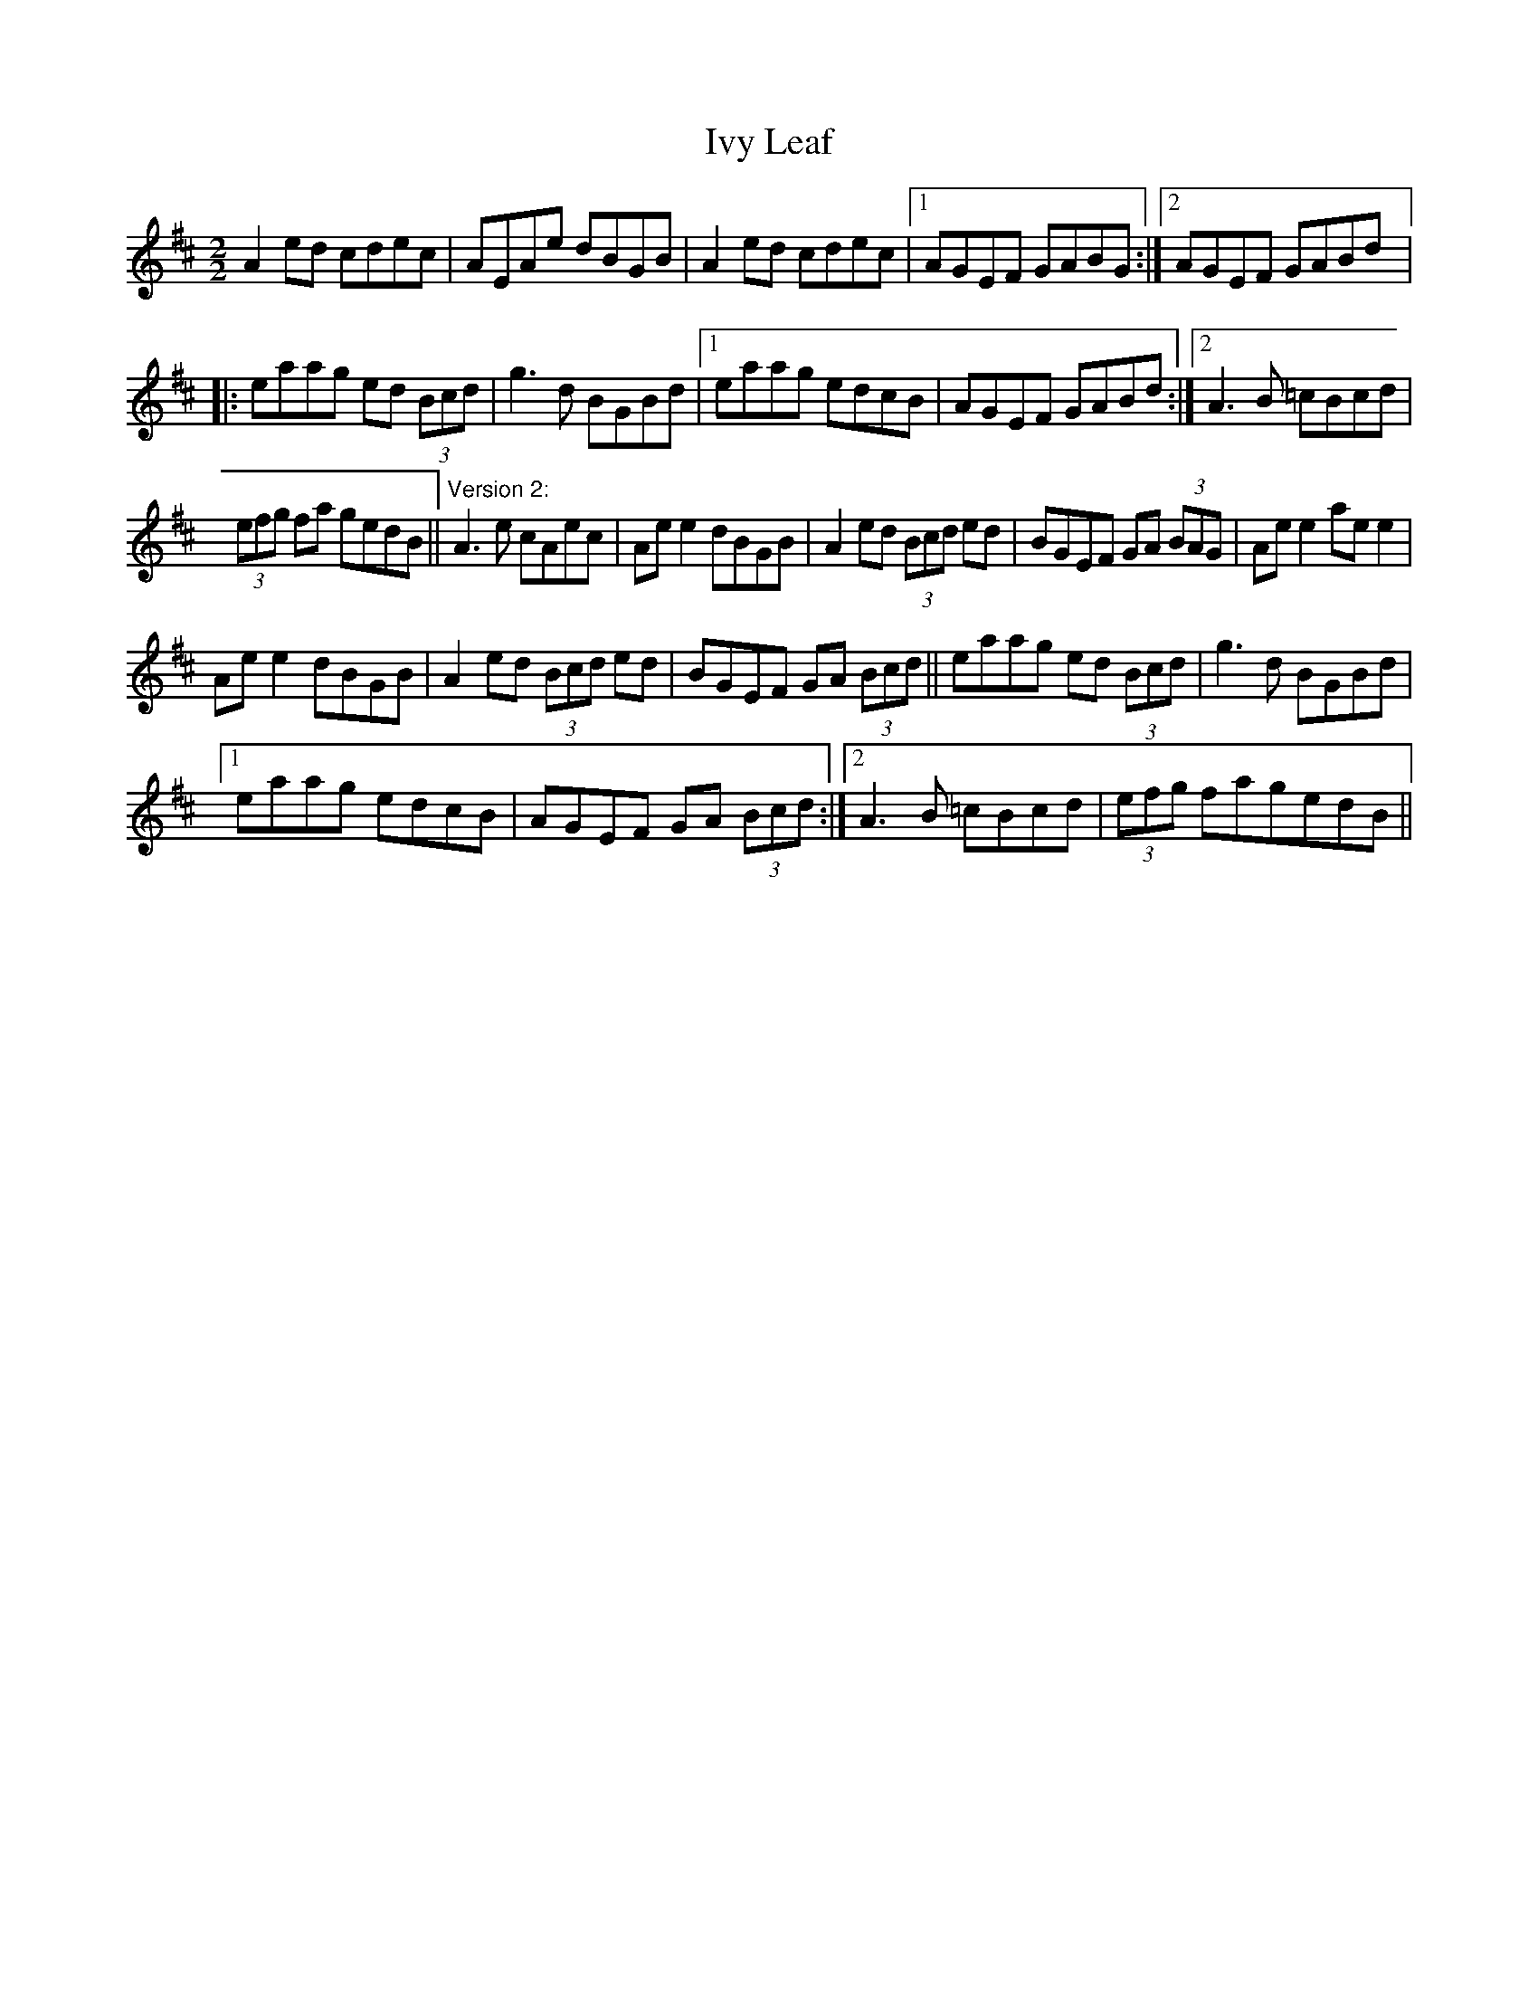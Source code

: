 X:1
T:Ivy Leaf
L:1/8
M:2/2
I:linebreak $
K:D
V:1 treble 
V:1
 A2 ed cdec | AEAe dBGB | A2 ed cdec |1 AGEF GABG :|2 AGEF GABd |:$ eaag ed (3Bcd | g3 d BGBd |1 %7
 eaag edcB | AGEF GABd :|2 A3 B =cBcd |$ (3efg fa gedB ||"^Version 2:" A3 e cAec | Ae e2 dBGB | %13
 A2 ed (3Bcd ed | BGEF GA (3BAG | Ae e2 ae e2 |$ Ae e2 dBGB | A2 ed (3Bcd ed | BGEF GA (3Bcd || %19
 eaag ed (3Bcd | g3 d BGBd |1$ eaag edcB | AGEF GA (3Bcd :|2 A3 B =cBcd | (3efg fagedB || %25
